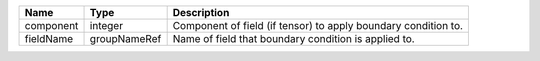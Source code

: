 

========= ============ ============================================================== 
Name      Type         Description                                                    
========= ============ ============================================================== 
component integer      Component of field (if tensor) to apply boundary condition to. 
fieldName groupNameRef Name of field that boundary condition is applied to.           
========= ============ ============================================================== 


